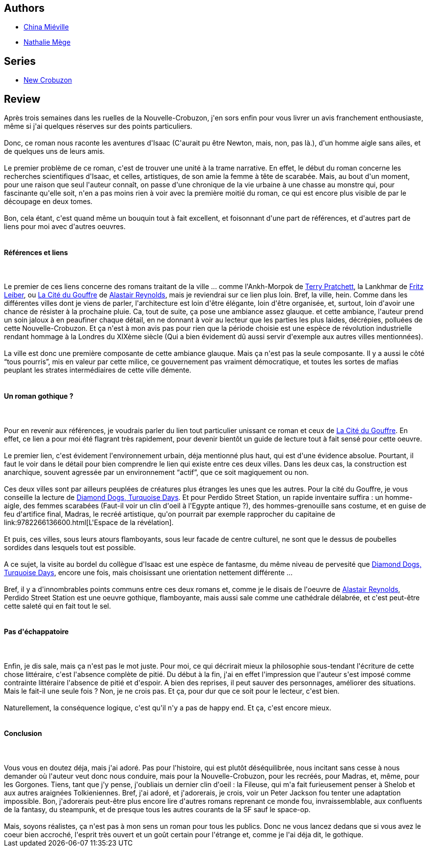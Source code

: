 :jbake-type: post
:jbake-status: published
:jbake-title: Perdido Street Station: Tome 1 (New Crobuzon #1.1)
:jbake-tags:  inclassable, mutant, rayon-imaginaire, steampunk, uchronie, ville,_année_2006,_mois_déc.,_note_5,complot,read
:jbake-date: 2006-12-02
:jbake-depth: ../../
:jbake-uri: goodreads/books/9782266165402.adoc
:jbake-bigImage: https://i.gr-assets.com/images/S/compressed.photo.goodreads.com/books/1463146167l/2197587._SY160_.jpg
:jbake-smallImage: https://i.gr-assets.com/images/S/compressed.photo.goodreads.com/books/1463146167l/2197587._SY75_.jpg
:jbake-source: https://www.goodreads.com/book/show/2197587
:jbake-style: goodreads goodreads-book

++++
<div class="book-description">

</div>
++++


## Authors
* link:../authors/33918.html[China Miéville]
* link:../authors/43222.html[Nathalie Mège]

## Series
* link:../series/New_Crobuzon.html[New Crobuzon]

## Review

++++
Après trois semaines dans les ruelles de la Nouvelle-Crobuzon, j'en sors enfin pour vous livrer un avis franchement enthousiaste, même si j'ai quelques réserves sur des points particuliers.<br/><br/>Donc, ce roman nous raconte les aventures d'Isaac (C'aurait pu être Newton, mais, non, pas là.), d'un homme aigle sans ailes, et de quelques uns de leurs amis.<br/><br/>Le premier problème de ce roman, c'est de trouver une unité à la trame narrative. En effet, le début du roman concerne les recherches scientifiques d'Isaac, et celles, artistiques, de son amie la femme à tête de scarabée. Mais, au bout d'un moment, pour une raison que seul l'auteur connaît, on passe d'une chronique de la vie urbaine à une chasse au monstre qui, pour fascinante qu'elle soit, n'en a pas moins rien à voir avec la première moitié du roman, ce qui est encore plus visible de par le découpage en deux tomes.<br/><br/>Bon, cela étant, c'est quand même un bouquin tout à fait excellent, et foisonnant d'une part de références, et d'autres part de liens pour moi avec d'autres oeuvres.<br/><br/><h4>Références et liens</h4><br/><br/>Le premier de ces liens concerne des romans traitant de la ville ... comme l'Ankh-Morpok de <a class="DirectAuthorReference destination_Author" href="../authors/1654.html">Terry Pratchett</a>, la Lankhmar de <a class="DirectAuthorReference destination_Author" href="../authors/23001.html">Fritz Leiber</a>, ou <a class="DirectBookReference destination_Book" href="9782266147583.html">La Cité du Gouffre</a> de <a class="DirectAuthorReference destination_Author" href="../authors/51204.html">Alastair Reynolds</a>, mais je reviendrai sur ce lien plus loin. Bref, la ville, hein. Comme dans les différentes villes dont je viens de parler, l'architecture est loin d'être élégante, loin d'être organisée, et, surtout, loin d'avoir une chance de résister à la prochaine pluie. Ca, tout de suite, ça pose une ambiance assez glauque. et cette ambiance, l'auteur prend un soin jaloux à en peaufiner chaque détail, en ne donnant à voir au lecteur que les parties les plus laides, décrépies, polluées de cette Nouvelle-Crobuzon. Et ça n'est à mon avis pas pour rien que la période choisie est une espèce de révolution industrielle rendant hommage à la Londres du XIXème siècle (Qui a bien évidement dû aussi servir d'exemple aux autres villes mentionnées).<br/><br/>La ville est donc une première composante de cette ambiance glauque. Mais ça n'est pas la seule composante. Il y a aussi le côté <q>tous pourris</q>, mis en valeur par cette milice, ce gouvernement pas vraiment démocratique, et toutes les sortes de mafias peuplant les strates intermédiaires de cette ville démente.<br/><br/><h4>Un roman gothique ?</h4><br/><br/>Pour en revenir aux références, je voudrais parler du lien tout particulier unissant ce roman et ceux de <a class="DirectBookReference destination_Book" href="9782266147583.html">La Cité du Gouffre</a>. En effet, ce lien a pour moi été flagrant très rapidement, pour devenir bientôt un guide de lecture tout à fait sensé pour cette oeuvre.<br/><br/>Le premier lien, c'est évidement l'environnement urbain, déja mentionné plus haut, qui est d'une évidence absolue. Pourtant, il faut le voir dans le détail pour bien comprendre le lien qui existe entre ces deux villes. Dans les deux cas, la construction est anarchique, souvent agressée par un environnement <q>actif</q>, que ce soit magiquement ou non.<br/><br/>Ces deux villes sont par ailleurs peuplées de créatures plus étranges les unes que les autres. Pour la cité du Gouffre, je vous conseille la lecture de <a class="DirectBookReference destination_Book" href="9782266145374.html">Diamond Dogs, Turquoise Days</a>. Et pour Perdido Street Station, un rapide inventaire suffira : un homme-aigle, des femmes scarabées (Faut-il voir un clin d'oeil à l'Egypte antique ?), des hommes-grenouille sans costume, et en guise de feu d'artifice final, Madras, le recréé artistique, qu'on pourrait par exemple rapprocher du capitaine de link:9782266136600.html[L'Espace de la révélation].<br/><br/>Et puis, ces villes, sous leurs atours flamboyants, sous leur facade de centre culturel, ne sont que le dessus de poubelles sordides dans lesquels tout est possible.<br/><br/>A ce sujet, la visite au bordel du collègue d'Isaac est une espèce de fantasme, du même niveau de pervesité que <a class="DirectBookReference destination_Book" href="9782266145374.html">Diamond Dogs, Turquoise Days</a>, encore une fois, mais choisissant une orientation nettement différente ...<br/><br/>Bref, il y a d'innombrables points communs entre ces deux romans et, comme je le disais de l'oeuvre de <a class="DirectAuthorReference destination_Author" href="../authors/51204.html">Alastair Reynolds</a>, Perdido Street Station est une oeuvre gothique, flamboyante, mais aussi sale comme une cathédrale délabrée, et c'est peut-être cette saleté qui en fait tout le sel.<br/><br/><h4>Pas d'échappatoire</h4><br/><br/>Enfin, je dis sale, mais ça n'est pas le mot juste. Pour moi, ce qui décrirait mieux la philosophie sous-tendant l'écriture de cette chose littéraire, c'est l'absence complète de pitié. Du début à la fin, j'ai en effet l'impression que l'auteur s'est imposé comme contrainte littéraire l'absence de pitié et d'espoir. A bien des reprises, il peut sauver des personnages, améliorer des situations. Mais le fait-il une seule fois ? Non, je ne crois pas. Et ça, pour dur que ce soit pour le lecteur, c'est bien.<br/><br/>Naturellement, la conséquence logique, c'est qu'il n'y a pas de happy end. Et ça, c'est encore mieux.<br/><br/><h4>Conclusion</h4><br/><br/>Vous vous en doutez déja, mais j'ai adoré. Pas pour l'histoire, qui est plutôt déséquilibrée, nous incitant sans cesse à nous demander où l'auteur veut donc nous conduire, mais pour la Nouvelle-Crobuzon, pour les recréés, pour Madras, et, même, pour les Gorgones. Tiens, tant que j'y pense, j'oubliais un dernier clin d'oeil : la Fileuse, qui m'a fait furieusement penser à Shelob et aux autres araignées Tolkieniennes. Bref, j'ai adoré, et j'adorerais, je crois, voir un Peter Jackson fou tenter une adaptation impossible. Bon, j'adorerais peut-être plus encore lire d'autres romans reprenant ce monde fou, invraissemblable, aux confluents de la fantasy, du steampunk, et de presque tous les autres courants de la SF sauf le space-op.<br/><br/>Mais, soyons réalistes, ça n'est pas à mon sens un roman pour tous les publics. Donc ne vous lancez dedans que si vous avez le coeur bien accroché, l'esprit très ouvert et un goût certain pour l'étrange et, comme je l'ai déja dit, le gothique.
++++